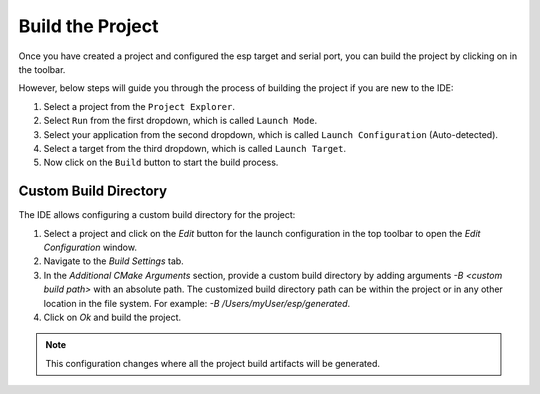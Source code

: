 Build the Project
===============================

.. |build_icon| image:: ../../media/icons/build.png
   :height: 16px
   :align: middle


Once you have created a project and configured the esp target and serial port, you can build the project by clicking on |build_icon| in the toolbar.

However, below steps will guide you through the process of building the project if you are new to the IDE:

1. Select a project from the ``Project Explorer``.
2. Select ``Run`` from the first dropdown, which is called ``Launch Mode``.
3. Select your application from the second dropdown, which is called ``Launch Configuration`` (Auto-detected).
4. Select a target from the third dropdown, which is called ``Launch Target``.
5. Now click on the ``Build`` button |build_icon| to start the build process.


 .. image:: ../../media/9_cmake_build.png

Custom Build Directory
----------------------

The IDE allows configuring a custom build directory for the project:

1. Select a project and click on the *Edit* button for the launch configuration in the top toolbar to open the *Edit Configuration* window.
2. Navigate to the *Build Settings* tab.
3. In the *Additional CMake Arguments* section, provide a custom build directory by adding arguments `-B <custom build path>` with an absolute path. The customized build directory path can be within the project or in any other location in the file system. For example: `-B /Users/myUser/esp/generated`.
4. Click on *Ok* and build the project.

.. note::
   This configuration changes where all the project build artifacts will be generated.

.. image:: ../../media/custombuilddir.png
   :alt: Custom Build Directory Configuration
